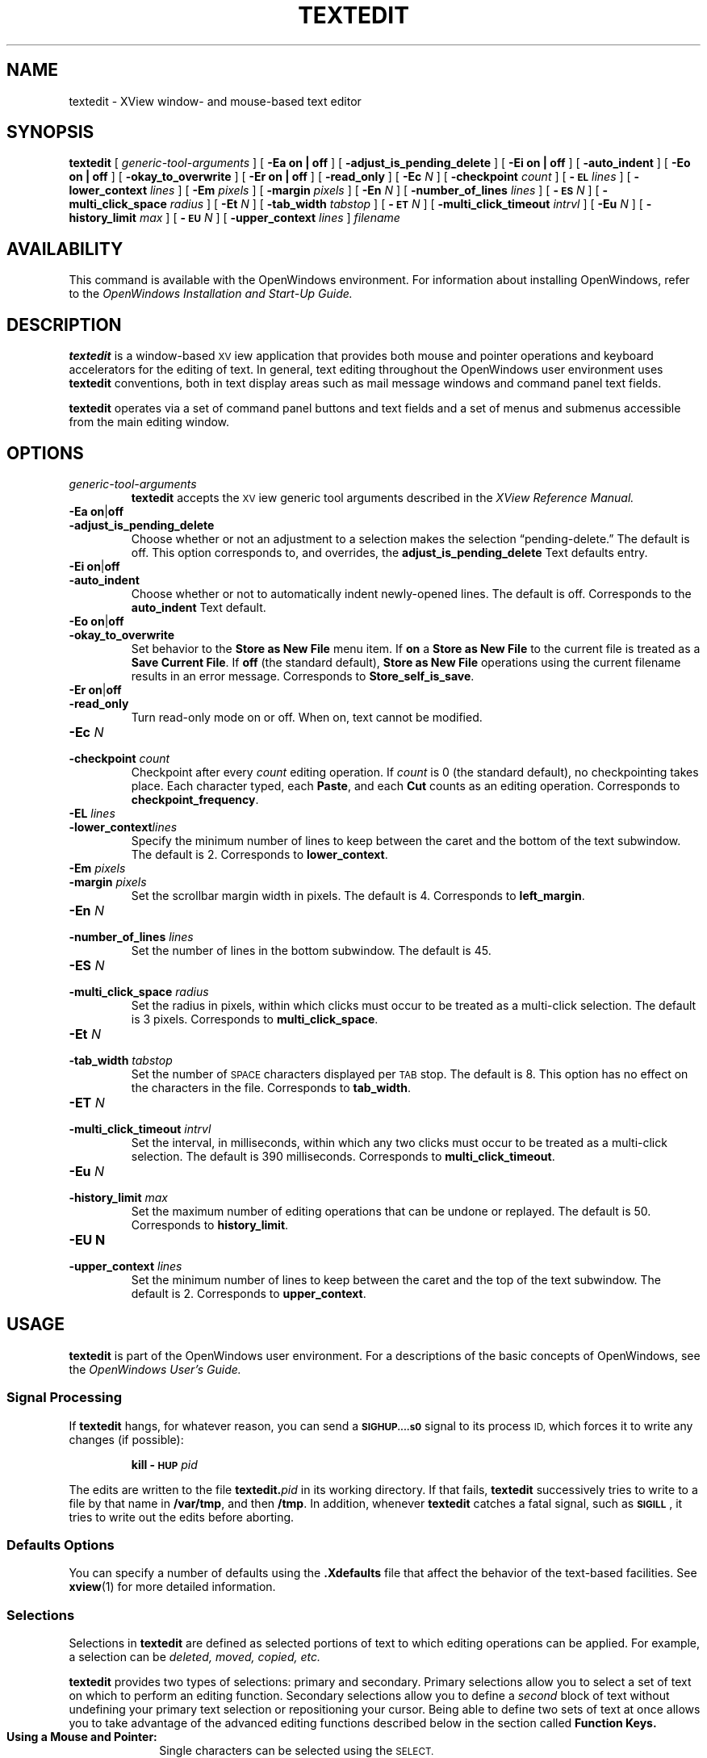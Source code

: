 .\" @(#)textedit.1 1.29 90/02/26 SMI;
.\" Updated 6/8/90
.TH TEXTEDIT 1 "11 June 1990"
.SH NAME
textedit 
\- XView window- and mouse-based text editor
.SH SYNOPSIS
.B textedit
[
.I generic-tool-arguments
] 
[
.B "\-Ea on\|" |\| off 
] 
[
.B \-adjust_is_pending_delete
]
[
.B "\-Ei on\|" |\| off 
] 
.if t .ti +0.5i
[
.B \-auto_indent
]
[
.B "\-Eo on\|" |\| off 
] 
[
.B \-okay_to_overwrite
]
[
.B "\-Er on\|" |\| off 
] 
[
.B \-read_only
]
.if t .ti +0.5i
[
.BI \-Ec " N"
] 
[
.BI \-checkpoint " count"
]
[
.BI \-\s-1EL\s0 " lines"
] 
[
.BI \-lower_context " lines"
]
[
.BI \-Em " pixels"
] 
.if t .ti +0.5i
[
.BI \-margin " pixels"
]
[
.BI \-En " N"
] 
[
.BI \-number_of_lines " lines"
]
[
.BI \-\s-1ES\s0 " N"
] 
.if t .ti +0.5i
[
.BI \-multi_click_space " radius"
]
[
.BI \-Et " N"
] 
[
.BI \-tab_width " tabstop"
]
[
.BI \-\s-1ET\s0 " N"
] 
.if t .ti +0.5i
[
.BI \-multi_click_timeout " intrvl"
]
[
.BI \-Eu " N"
] 
[
.BI \-history_limit " max"
]
[
.BI \-\s-1EU\s0 " N"
] 
.if t .ti +0.5i
[
.BI \-upper_context " lines"
]
.I filename 
.SH AVAILABILITY
This command is available with the OpenWindows 
environment.
For information about installing OpenWindows, refer to the
.I OpenWindows Installation and Start-Up Guide.
.SH DESCRIPTION
.IX tools textedit "" "\fLtextedit\fR"
.LP
.B textedit
is a window-based \s-1XV\s0iew application 
that provides both mouse and pointer operations 
and keyboard accelerators for the editing of
text. 
In general, text editing throughout the OpenWindows
user environment uses
.B textedit
conventions, both in text display areas such 
as mail message windows and command panel text fields.
.LP
.B textedit 
operates via a set of command panel buttons and text
fields and a set of menus and submenus accessible from the main
editing window.
.SH OPTIONS
.LP
.TP 
.I generic-tool-arguments
.B textedit
accepts the \s-1XV\s0iew generic tool arguments described in the
.I XView Reference Manual.
.LP
.TP 
.BR "\-Ea on" \||\| off
.PD 0
.TP
.B \-adjust_is_pending_delete
.PD
Choose whether or not an adjustment to a selection makes the
selection \(lqpending-delete.\(rq  
The default is off.
This option corresponds to, and overrides, the 
.B adjust_is_pending_delete
Text defaults entry.
.TP 
.PD 0
.BR "\-Ei on" \||\| off
.TP
.B \-auto_indent
.PD
Choose whether or not to automatically indent newly-opened
lines.  
The default is off.  
Corresponds to the
.BR auto_indent 
Text default.
.TP 
.BR "\-Eo on" \||\| off
.PD 0
.TP 
.B \-okay_to_overwrite
.PD
Set behavior to the 
.B "Store as New File"
menu item.  If 
.B on
a
.B "Store as New File"
to the current file is treated as a
.BR "Save Current File" .
If 
.B off
(the standard default),
.B "Store as New File"
operations using the current filename 
results in an error message.
Corresponds to
.BR Store_self_is_save .
.TP 
.PD 0
.BR "\-Er on" \||\| off
.TP
.B \-read_only
.PD
Turn read-only mode on or off.
When on, text cannot be modified.
.TP
.BI \-Ec " N"
.PD 0
.TP
.BI \-checkpoint " count"
.PD
Checkpoint after every
.I count
editing operation.
If 
.I count 
is 0 (the standard default), no checkpointing takes place.
Each character typed, each
.BR Paste ,
and each
.B Cut
counts as an editing operation.
Corresponds to 
.BR checkpoint_frequency .
.TP 
.BI \-EL " lines"
.PD 0
.TP
.BI \-lower_context lines
.PD
Specify the minimum number of lines to keep between the caret
and the bottom of the text subwindow.
The default is 2.
Corresponds to
.BR lower_context .
.TP 
.BI \-Em " pixels"
.PD 0
.TP
.BI \-margin " pixels"
.PD
Set the scrollbar margin width in pixels. 
The default is 4.
Corresponds to
.BR left_margin .
.TP 
.BI \-En " N"
.PD 0
.TP
.BI \-number_of_lines " lines"
.PD
Set the number of lines in the bottom subwindow.
The default is 45.
.TP 
.BI \-ES " N"
.PD 0
.TP
.BI \-multi_click_space " radius"
.PD
Set the radius in pixels, within which clicks must
occur to be treated as a multi-click selection.
The default is 3 pixels. 
Corresponds to 
.BR multi_click_space .
.TP
.BI \-Et " N"
.PD 0
.TP
.BI \-tab_width " tabstop"
.PD
Set the number of
.SM SPACE
characters displayed per
.SM TAB
stop. 
The default is 8.
This option has no effect on the characters in the file.
Corresponds to 
.BR tab_width .
.TP 
.BI \-ET " N"
.PD 0
.TP
.BI \-multi_click_timeout " intrvl"
.PD
Set the interval, in milliseconds,
within which any two clicks must occur to be treated as a 
multi-click selection.
The default is 390 milliseconds.
Corresponds to 
.BR multi_click_timeout .
.TP
.BI \-Eu " N"
.PD 0
.TP
.BI \-history_limit " max"
.PD
Set the maximum number of editing operations that can be
undone or replayed.
The default is 50.
Corresponds to
.BR history_limit .
.TP
.B \-EU " N"
.PD 0
.TP
.BI \-upper_context " lines"
.PD
Set the minimum number of lines to keep between the caret and
the top of the text subwindow.
The default is 2.
Corresponds to
.BR upper_context .
.SH USAGE
.B textedit
is part of the OpenWindows user environment.
For a descriptions of the basic concepts of OpenWindows,
see the
.I OpenWindows User's Guide.
.SS Signal Processing
.LP
If
.B textedit
hangs, for whatever reason, you can send a
.B \s-1SIGHUP\as0
signal to its process
.SM ID,
which forces it to write any changes
(if possible):
.IP
.BI "kill \-\s-1HUP\s0 " pid
.LP
The edits are written to the file 
.BI textedit. pid
in its working directory.
If that fails,
.B textedit
successively tries to write to a file by that name in
.BR /var/tmp ,
and then
.BR /tmp .
In addition, whenever
.B textedit
catches a fatal signal, such as 
.BR \s-1SIGILL\s0 ,
it tries to write out the edits before aborting.
.SS Defaults Options
.LP
You can specify a number of defaults using the 
.B .Xdefaults
file that affect the behavior of the text-based 
facilities.  
See 
.BR xview (1)
for more detailed information.
.SS Selections
.LP
Selections in 
.B textedit
are defined as selected portions of text to 
which editing operations can be applied. 
For example, a selection can be
.I deleted, moved, copied, etc.
.LP
.B textedit
provides two types of selections: primary and secondary.
Primary selections allow you to select a set of 
text on which to perform an editing function. 
Secondary selections allow you to define a 
.I second
block of text without undefining your primary 
text selection or repositioning your cursor. 
Being able to define two sets of text at once 
allows you to take advantage of the advanced editing
functions described below in the section called
.B Function Keys.
.bp
.TP 10
.B Using a Mouse and Pointer:
.RS
Single characters can be selected using the
.SM SELECT.
.sp .5
Blocks of text can be selected by selecting a starting
point with the
.SM SELECT
and selecting an ending point with 
.SM ADJUST.
.sp .5
Or blocks of text can be selected using OPEN LOOK's
.I wipe through
feature by pointing at a beginning character and depressing the
.B select 
button while moving the pointer to the end of a block
of text.
.sp .5
Selections can also be made by
sing 
.I clicking
(rapidly pressing)
the select button. Click once to select a single letter;
click twice to select a word; click three times to select
a complete line of text; click four times to select the
entire document being edited.
.RE
.TP
.B Visual Feedback 
.RS
All primary selections are indicated visually 
by inverse video of the text selected and are
.I pending delete.
Pending delete selections are replaced if you 
type or paste while the text is selected.
.sp .5
Secondary selections that are not 
.I pending delete
are indicated by underlining of the text.
.sp .5
Secondary selections pending delete are indicated by underlining
of the text and strike through of the individual characters.
.RE
.SS Secondary Selections
.RS
Secondary selections are made using any of 
the selection methods described above in 
addition to holding down one of the four function keys
corresponding to the commands
.BR Cut ,
.BR Find ,
.BR Paste ,
or
.BR Copy  .
.LP
Secondary selections are made pending delete by holding the
.SM CTRL key when making the secondary selection.
If a secondary selection is pending-delete,
it is deleted when the function key is released, except in the case
of the 
.BR Find ,
which deselects the secondary selection.
.LP
You can make adjusted selections switch to pending-delete using the
.B adjust_is_pending_delete
defaults entry, or the
.B \-Ea
option. 
In this case,
\s-1CTRL\s0-Middle
makes the selection
.I not
pending-delete.
.LP
Commands that operate on the primary selection do so even if the
primary selection is not in the window that issued the command.
.RE
.SS "Inserting Text and Command Characters"
.LP
For the most part, typing any of the standard
keys either inserts the corresponding character
at the insertion point, or erases characters.
However, certain key combinations are treated as commands.
Some of the most useful are:
.LP
.ta 20n 40n
.nf
.B Command	Character	Description
.sp
\fBCut-Primary\fR	\s-1META\s0-X 	Erases, and moves to the Clipboard, the primary selection.
\fBFind-Primary\fR	\s-1META\s0-F	Searches the text for the pattern specified by the primary
		selection or by the Clipboard, if there is no primary selection.
\fBCopy-to-Clipboard\fR	\s-1META\s0-C	Copies the primary selection to the 	Clipboard. 
\fBPaste-Clipboard\fR	\s-1META\s0-V	Inserts the Clipboard contents at the insertion point.
\fBCopy-then-Paste\fR	\s-1META\s0-P	Copies the primary selection to the insertion point (through
		the Clipboard).
\fBGo-to-\s-1EOF\s0\fR	\s-1CTRL\s0-\s-1RETURN\s0	Moves the insertion point to the end of the text, positioning
		the text so that the insertion point is visible.
.fi
.br
.ne 8
.SS Function Keys
.LP
The commands indicated by use of the function keys are:
.LP
.ta 20n 40n
.nf
\fBCommand\fP	\fBSun-2\||\|3 Key\fP	\fBDescription\fP
.sp
\fBStop\fR	L1	Aborts the current command.
\fBAgain\fR	L2	Repeats the previous editing sequence since a 
		primary selection was made.
\fBUndo\fR	L4	Undoes a prior editing sequence.
\fBFront\fR	L5	Makes the window completely visible (or 
		hides it, if it is already exposed).
\fBCopy\fR	L6	Copies the primary selection, either to the 
		Clipboard or at the closest end of the secondary 
		selection.
\fBOpen\fR	L7	Makes the window iconic (or normal, if it is already 
		iconic).
\fBPaste\fR	L8	Copies either the secondary selection or the Clipboard at 
		the insertion point.
\fBFind\fR	L9	Searches for the pattern specified by, in order, the 
		secondary selection, the primary selection, or the Clipboard.
\fBCut\fR	L10	Erases, and moves to the Clipboard, either the primary or 
		the secondary selection.
\fB\s-1Help\s0\fR	F1	Produces help text.
.fi
.LP
.B Find
usually searches the text forwards, towards the end.
Holding down the 
.SM SHIFT
key while invoking
.B Find
searches backward through the text, towards the beginning.
If the pattern is not found before the search encounters
either extreme, it \(lqwraps around\(rq and
continues from the other extreme.
.B Find
starts the search at the appropriate end of the primary selection,
if the primary selection is in the subwindow that the search is made in;
otherwise it starts at the insertion point, unless the subwindow cannot
be edited, in which case it starts at the beginning of the text.
.LP
\s-1CTRL\s0-Find
invokes the
.B Find and Replace
pop-up frame.
.LP
.br
.ne 10
.SS Menu Items
.LP
.TP 10
.B File
A pull-right menu item for file operations.
.TP
.B Edit
A pull-right menu item equivalent of the editing function keys.
The
.B Edit
submenu provides
.BR Again ,
.BR Undo ,
.BR Copy ,
.BR Paste ,
and
.B Cut
(same as function keys L2, L4, L6, L8, and L10).
.TP
.B Display
A pull-right menu item for controlling the way
text is displayed and line display format.
.TP
.B Find
A pull-right menu item for find and delimiter matching operations.
.TP
.B Extras
A user definable pull-right menu item.  The
.B Extras
standard submenu is controlled by
.BR /usr/lib/.text_extras_menu ,
which has the same format as
.B \&.rootmenu
file.
This can be overridden in two ways:
.RS 15
1) Change the value of the .Xdefaults parameter 
.B text.extrasMenuFilename 
to the correct file path.
.br
2) Set the environment variable 
.B \s-1EXTRASMENU\s0
to the file desired.
.br
Note that option 1 overrides option 2 if both are
used.
.br
For more information see the
.I "DeskSet Environment Reference Guide".
See also
.BR xview (1).
.RE
.LP
Only those items that are active appear 
as normal text in the menu;
inactive items (which are inappropriate 
at the time) are \(lqgrayed out\(rq.
.bp
.SS User Defined Commands
.LP
The file
.B /usr/lib/text_extras_menu
specifies filter programs that are included in the text subwindow
.B Extras
pull-right menu item.  
The file 
.B ~/.textswrc
specifies filter programs that are assigned to (available)
function keys.
These filters are applied to the contents of the primary selection.
Their output is entered at the caret.
.LP
The file
.B /usr/lib/textswrc
is a sample containing a set of useful filters.
It is not read automatically.
.SH FILES
.PD 0
.TP 25
.B ~/.textswrc
Specifies bindings of filters to function keys
.TP
.B /usr/lib/text_extras_menu
Specifies bindings of filters for the extras menu pull-right items
.TP
.B /usr/bin
Contains useful filters, including \fBshift_lines\fP and \fBcapitalize\fP.
.TP
.IB filename %
Prior version of
.I filename
is available here after a
.B Save Current File
menu operation
.TP
.BI textedit. pid
Edited version of
.IR filename ;
generated in response to fatal internal errors
.TP
.B /tmp/Text*
Editing session logs
.PD
.SH "SEE ALSO"
.BR kill (1)
.LP
.I Introduction to the OpenWindows User Environment
.SH DIAGNOSTICS
.TP 35
.B "Cannot open file '\fIfilename\fP', aborting!"
.I filename
does not exist or cannot be read.
.LP
.B textedit
produces the following exit status codes:
.LP
.PD 0
.RS
.TP
0
normal termination
.TP
1
standard OpenWindows help message was printed
.TP
2
help message was requested and printed
.TP
3
abnormal termination in response to a signal, usually due to an internal error
.TP
4
abnormal termination during initialization,
usually due to a missing file or running out of swap space
.PD
.RE
.SH BUGS
Multi-click to change the current selection does not work for
.BR "Adjust Selection" .
.LP
Handling of long lines is incorrect in certain scrolling situations.
.LP
There is no way to replay any editing sequence except the most recent.
.LP
